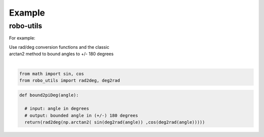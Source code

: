 

Example
-------

robo-utils
**********

For example:


| Use rad/deg conversion functions and the classic 
| arctan2 method to bound angles to +/- 180 degrees
|

.. code-block:: python

   from math import sin, cos
   from robo_utils import rad2deg, deg2rad

.. code-block:: python

   def bound2piDeg(angle): 
    
     # input: angle in degrees
     # output: bounded angle in (+/-) 180 degrees
     return(rad2deg(np.arctan2( sin(deg2rad(angle)) ,cos(deg2rad(angle)))))







